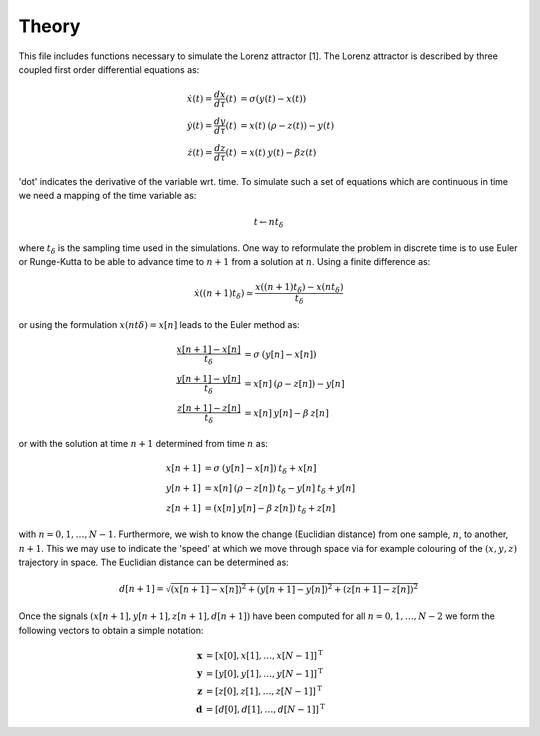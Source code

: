 Theory
------
This file includes functions necessary to simulate the Lorenz attractor [1].
The Lorenz attractor is described by three coupled first order differential
equations as:

.. math::
   
   \dot{x}(t) = \frac{dx}{d\tau}(t) &= \sigma (y(t) - x(t)) \\
   \dot{y}(t) = \frac{dy}{d\tau}(t) &= x(t)\: (\rho - z(t)) - y(t) \\
   \dot{z}(t) = \frac{dz}{d\tau}(t) &= x(t) \: y(t) - \beta z(t)

'dot' indicates the derivative of the variable wrt. time. To simulate such
a set of equations which are continuous in time we need a mapping of the
time variable as:

.. math::

   t \leftarrow n t_\delta

where :math:`t_\delta` is the sampling time used in the simulations. One way
to reformulate the problem in discrete time is to use Euler or Runge-Kutta to
be able to advance time to :math:`n+1` from a solution at :math:`n`. Using a
finite difference as:

.. math::

    \dot{x}((n+1)t_\delta) \simeq \frac{x((n+1)t_\delta) - x(nt_\delta)}
                                    {t_\delta}

or using the formulation :math:`x(nt\delta) = x[n]` leads to the Euler method
as:

.. math::

   \frac{x[n+1] - x[n]}{t_\delta} &= \sigma \: (y[n] - x[n]) \\
   \frac{y[n+1] - y[n]}{t_\delta} &= x[n] \: (\rho - z[n]) - y[n] \\
   \frac{z[n+1] - z[n]}{t_\delta} &= x[n] \: y[n] - \beta \: z[n]

or with the solution at time :math:`n+1` determined from time :math:`n` as:

.. math::

    x[n+1] &= \sigma \: (y[n] - x[n]) \: t_\delta + x[n] \\
    y[n+1] &= x[n] \: (\rho - z[n]) \: t_\delta - y[n] \: t_\delta + y[n] \\
    z[n+1] &= (x[n] \: y[n] - \beta \: z[n]) \: t_\delta + z[n]

with :math:`n=0,1,\ldots,N-1`. Furthermore, we wish to know the change
(Euclidian distance) from one sample, :math:`n`, to another, :math:`n+1`. This
we may use to indicate the 'speed' at which we move through space via for
example colouring of the :math:`(x,y,z)` trajectory in space. The
Euclidian distance can be determined as:

.. math::

   d[n+1] = \sqrt{(x[n+1] - x[n])^2 + (y[n+1] - y[n])^2
            + (z[n+1] - z[n])^2}

Once the signals :math:`(x[n+1], y[n+1], z[n+1], d[n+1])` have been computed
for all :math:`n=0,1,\ldots,N-2` we form the following vectors to obtain a
simple notation:

.. math::

   \mathbf{x} &= \left[x[0], x[1],\ldots, x[N-1] \right]^\mathrm{T} \\
   \mathbf{y} &= \left[y[0], y[1],\ldots, y[N-1] \right]^\mathrm{T} \\
   \mathbf{z} &= \left[z[0], z[1],\ldots, z[N-1] \right]^\mathrm{T} \\
   \mathbf{d} &= \left[d[0], d[1],\ldots, d[N-1] \right]^\mathrm{T}
